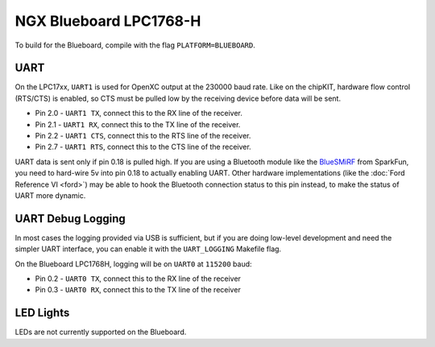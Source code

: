 NGX Blueboard LPC1768-H
================================

To build for the Blueboard, compile with the flag ``PLATFORM=BLUEBOARD``.

UART
----

On the LPC17xx, ``UART1`` is used for OpenXC output at the 230000 baud rate.
Like on the chipKIT, hardware flow control (RTS/CTS) is enabled, so CTS must be
pulled low by the receiving device before data will be sent.

- Pin 2.0 - ``UART1 TX``, connect this to the RX line of the receiver.
- Pin 2.1 - ``UART1 RX``, connect this to the TX line of the receiver.
- Pin 2.2 - ``UART1 CTS``, connect this to the RTS line of the receiver.
- Pin 2.7 - ``UART1 RTS``, connect this to the CTS line of the receiver.

UART data is sent only if pin 0.18 is pulled high. If you are using a Bluetooth
module like the `BlueSMiRF <https://www.sparkfun.com/products/10269>`_ from
SparkFun, you need to hard-wire 5v into pin 0.18 to actually enabling UART.
Other hardware implementations (like the :doc:`Ford Reference VI <ford>`) may be
able to hook the Bluetooth connection status to this pin instead, to make the
status of UART more dynamic.

UART Debug Logging
------------------

In most cases the logging provided via USB is sufficient, but if you are doing
low-level development and need the simpler UART interface, you can enable it
with the ``UART_LOGGING`` Makefile flag.

On the Blueboard LPC1768H, logging will be on ``UART0`` at ``115200`` baud:

- Pin 0.2 - ``UART0 TX``, connect this to the RX line of the receiver
- Pin 0.3 - ``UART0 RX``, connect this to the TX line of the receiver

LED Lights
----------

LEDs are not currently supported on the Blueboard.
